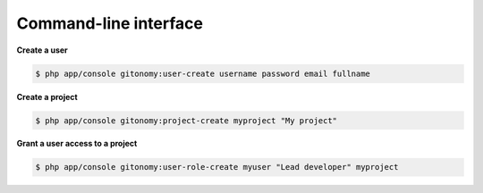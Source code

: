 Command-line interface
======================

**Create a user**

.. code-block:: bash

    $ php app/console gitonomy:user-create username password email fullname

**Create a project**

.. code-block:: bash

    $ php app/console gitonomy:project-create myproject "My project"

**Grant a user access to a project**

.. code-block:: bash

    $ php app/console gitonomy:user-role-create myuser "Lead developer" myproject
